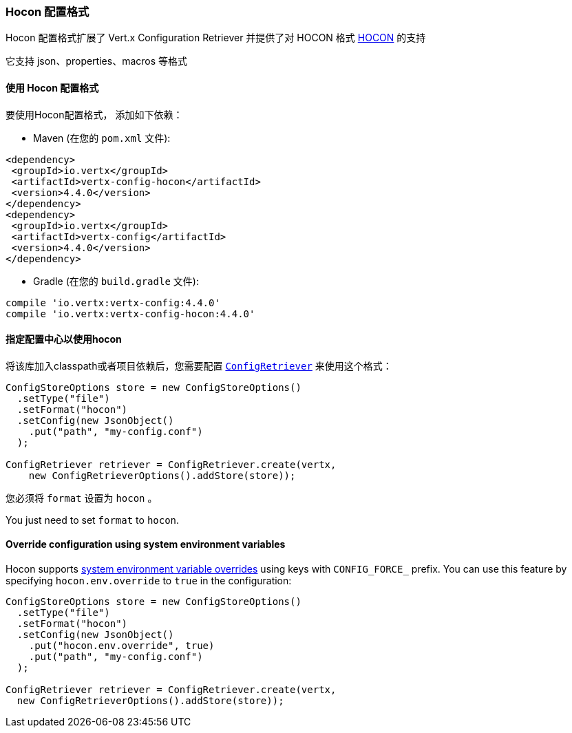 [[_hocon_configuration_format]]
=== Hocon 配置格式

Hocon 配置格式扩展了 Vert.x Configuration Retriever 并提供了对 HOCON 格式
https://github.com/lightbend/config/blob/master/HOCON.md[HOCON] 的支持

它支持 json、properties、macros 等格式

[[_using_the_hocon_configuration_format]]
==== 使用 Hocon 配置格式

要使用Hocon配置格式，
添加如下依赖：

* Maven (在您的 `pom.xml` 文件):

[source,xml,subs="+attributes"]
----
<dependency>
 <groupId>io.vertx</groupId>
 <artifactId>vertx-config-hocon</artifactId>
 <version>4.4.0</version>
</dependency>
<dependency>
 <groupId>io.vertx</groupId>
 <artifactId>vertx-config</artifactId>
 <version>4.4.0</version>
</dependency>
----

* Gradle (在您的 `build.gradle` 文件):

[source,groovy,subs="+attributes"]
----
compile 'io.vertx:vertx-config:4.4.0'
compile 'io.vertx:vertx-config-hocon:4.4.0'
----

[[_configuring_the_store_to_use_hocon]]
==== 指定配置中心以使用hocon

将该库加入classpath或者项目依赖后，您需要配置
`link:../../apidocs/io/vertx/config/ConfigRetriever.html[ConfigRetriever]` 来使用这个格式：

[source, java]
----
ConfigStoreOptions store = new ConfigStoreOptions()
  .setType("file")
  .setFormat("hocon")
  .setConfig(new JsonObject()
    .put("path", "my-config.conf")
  );

ConfigRetriever retriever = ConfigRetriever.create(vertx,
    new ConfigRetrieverOptions().addStore(store));
----

您必须将 `format` 设置为 `hocon` 。

You just need to set `format` to `hocon`.

==== Override configuration using system environment variables

Hocon supports https://github.com/lightbend/config#optional-system-or-env-variable-overrides[system environment variable overrides] using keys with `CONFIG_FORCE_` prefix. You can use this feature by specifying `hocon.env.override` to `true` in the configuration:

[source, java]
----
ConfigStoreOptions store = new ConfigStoreOptions()
  .setType("file")
  .setFormat("hocon")
  .setConfig(new JsonObject()
    .put("hocon.env.override", true)
    .put("path", "my-config.conf")
  );

ConfigRetriever retriever = ConfigRetriever.create(vertx,
  new ConfigRetrieverOptions().addStore(store));
----